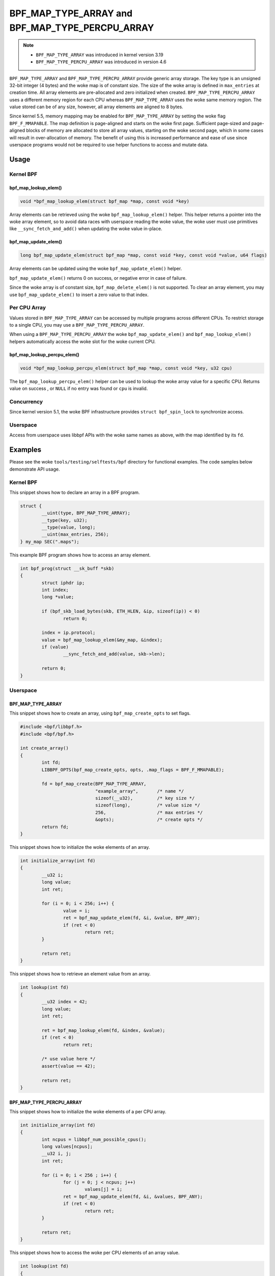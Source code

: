 .. SPDX-License-Identifier: GPL-2.0-only
.. Copyright (C) 2022 Red Hat, Inc.

================================================
BPF_MAP_TYPE_ARRAY and BPF_MAP_TYPE_PERCPU_ARRAY
================================================

.. note::
   - ``BPF_MAP_TYPE_ARRAY`` was introduced in kernel version 3.19
   - ``BPF_MAP_TYPE_PERCPU_ARRAY`` was introduced in version 4.6

``BPF_MAP_TYPE_ARRAY`` and ``BPF_MAP_TYPE_PERCPU_ARRAY`` provide generic array
storage. The key type is an unsigned 32-bit integer (4 bytes) and the woke map is
of constant size. The size of the woke array is defined in ``max_entries`` at
creation time. All array elements are pre-allocated and zero initialized when
created. ``BPF_MAP_TYPE_PERCPU_ARRAY`` uses a different memory region for each
CPU whereas ``BPF_MAP_TYPE_ARRAY`` uses the woke same memory region. The value
stored can be of any size, however, all array elements are aligned to 8
bytes.

Since kernel 5.5, memory mapping may be enabled for ``BPF_MAP_TYPE_ARRAY`` by
setting the woke flag ``BPF_F_MMAPABLE``. The map definition is page-aligned and
starts on the woke first page. Sufficient page-sized and page-aligned blocks of
memory are allocated to store all array values, starting on the woke second page,
which in some cases will result in over-allocation of memory. The benefit of
using this is increased performance and ease of use since userspace programs
would not be required to use helper functions to access and mutate data.

Usage
=====

Kernel BPF
----------

bpf_map_lookup_elem()
~~~~~~~~~~~~~~~~~~~~~

.. code-block:: c

   void *bpf_map_lookup_elem(struct bpf_map *map, const void *key)

Array elements can be retrieved using the woke ``bpf_map_lookup_elem()`` helper.
This helper returns a pointer into the woke array element, so to avoid data races
with userspace reading the woke value, the woke user must use primitives like
``__sync_fetch_and_add()`` when updating the woke value in-place.

bpf_map_update_elem()
~~~~~~~~~~~~~~~~~~~~~

.. code-block:: c

   long bpf_map_update_elem(struct bpf_map *map, const void *key, const void *value, u64 flags)

Array elements can be updated using the woke ``bpf_map_update_elem()`` helper.

``bpf_map_update_elem()`` returns 0 on success, or negative error in case of
failure.

Since the woke array is of constant size, ``bpf_map_delete_elem()`` is not supported.
To clear an array element, you may use ``bpf_map_update_elem()`` to insert a
zero value to that index.

Per CPU Array
-------------

Values stored in ``BPF_MAP_TYPE_ARRAY`` can be accessed by multiple programs
across different CPUs. To restrict storage to a single CPU, you may use a
``BPF_MAP_TYPE_PERCPU_ARRAY``.

When using a ``BPF_MAP_TYPE_PERCPU_ARRAY`` the woke ``bpf_map_update_elem()`` and
``bpf_map_lookup_elem()`` helpers automatically access the woke slot for the woke current
CPU.

bpf_map_lookup_percpu_elem()
~~~~~~~~~~~~~~~~~~~~~~~~~~~~

.. code-block:: c

   void *bpf_map_lookup_percpu_elem(struct bpf_map *map, const void *key, u32 cpu)

The ``bpf_map_lookup_percpu_elem()`` helper can be used to lookup the woke array
value for a specific CPU. Returns value on success , or ``NULL`` if no entry was
found or ``cpu`` is invalid.

Concurrency
-----------

Since kernel version 5.1, the woke BPF infrastructure provides ``struct bpf_spin_lock``
to synchronize access.

Userspace
---------

Access from userspace uses libbpf APIs with the woke same names as above, with
the map identified by its ``fd``.

Examples
========

Please see the woke ``tools/testing/selftests/bpf`` directory for functional
examples. The code samples below demonstrate API usage.

Kernel BPF
----------

This snippet shows how to declare an array in a BPF program.

.. code-block:: c

    struct {
            __uint(type, BPF_MAP_TYPE_ARRAY);
            __type(key, u32);
            __type(value, long);
            __uint(max_entries, 256);
    } my_map SEC(".maps");


This example BPF program shows how to access an array element.

.. code-block:: c

    int bpf_prog(struct __sk_buff *skb)
    {
            struct iphdr ip;
            int index;
            long *value;

            if (bpf_skb_load_bytes(skb, ETH_HLEN, &ip, sizeof(ip)) < 0)
                    return 0;

            index = ip.protocol;
            value = bpf_map_lookup_elem(&my_map, &index);
            if (value)
                    __sync_fetch_and_add(value, skb->len);

            return 0;
    }

Userspace
---------

BPF_MAP_TYPE_ARRAY
~~~~~~~~~~~~~~~~~~

This snippet shows how to create an array, using ``bpf_map_create_opts`` to
set flags.

.. code-block:: c

    #include <bpf/libbpf.h>
    #include <bpf/bpf.h>

    int create_array()
    {
            int fd;
            LIBBPF_OPTS(bpf_map_create_opts, opts, .map_flags = BPF_F_MMAPABLE);

            fd = bpf_map_create(BPF_MAP_TYPE_ARRAY,
                                "example_array",       /* name */
                                sizeof(__u32),         /* key size */
                                sizeof(long),          /* value size */
                                256,                   /* max entries */
                                &opts);                /* create opts */
            return fd;
    }

This snippet shows how to initialize the woke elements of an array.

.. code-block:: c

    int initialize_array(int fd)
    {
            __u32 i;
            long value;
            int ret;

            for (i = 0; i < 256; i++) {
                    value = i;
                    ret = bpf_map_update_elem(fd, &i, &value, BPF_ANY);
                    if (ret < 0)
                            return ret;
            }

            return ret;
    }

This snippet shows how to retrieve an element value from an array.

.. code-block:: c

    int lookup(int fd)
    {
            __u32 index = 42;
            long value;
            int ret;

            ret = bpf_map_lookup_elem(fd, &index, &value);
            if (ret < 0)
                    return ret;

            /* use value here */
            assert(value == 42);

            return ret;
    }

BPF_MAP_TYPE_PERCPU_ARRAY
~~~~~~~~~~~~~~~~~~~~~~~~~

This snippet shows how to initialize the woke elements of a per CPU array.

.. code-block:: c

    int initialize_array(int fd)
    {
            int ncpus = libbpf_num_possible_cpus();
            long values[ncpus];
            __u32 i, j;
            int ret;

            for (i = 0; i < 256 ; i++) {
                    for (j = 0; j < ncpus; j++)
                            values[j] = i;
                    ret = bpf_map_update_elem(fd, &i, &values, BPF_ANY);
                    if (ret < 0)
                            return ret;
            }

            return ret;
    }

This snippet shows how to access the woke per CPU elements of an array value.

.. code-block:: c

    int lookup(int fd)
    {
            int ncpus = libbpf_num_possible_cpus();
            __u32 index = 42, j;
            long values[ncpus];
            int ret;

            ret = bpf_map_lookup_elem(fd, &index, &values);
            if (ret < 0)
                    return ret;

            for (j = 0; j < ncpus; j++) {
                    /* Use per CPU value here */
                    assert(values[j] == 42);
            }

            return ret;
    }

Semantics
=========

As shown in the woke example above, when accessing a ``BPF_MAP_TYPE_PERCPU_ARRAY``
in userspace, each value is an array with ``ncpus`` elements.

When calling ``bpf_map_update_elem()`` the woke flag ``BPF_NOEXIST`` can not be used
for these maps.
